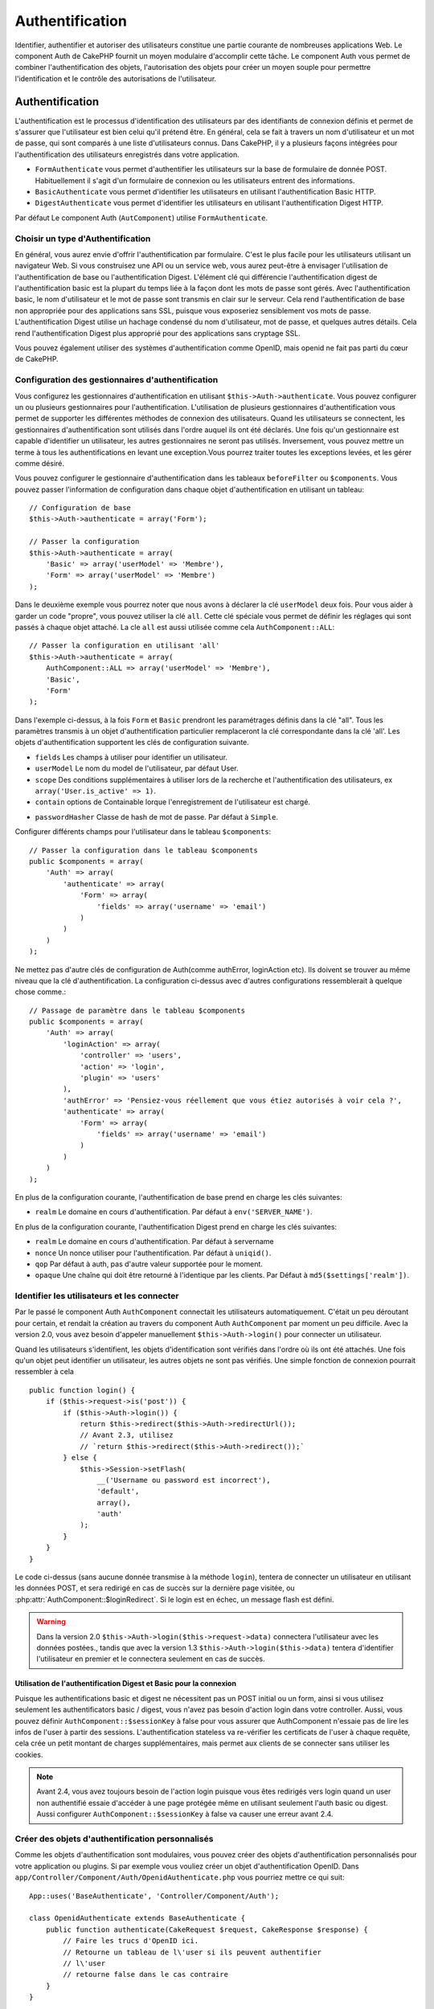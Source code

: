 Authentification
################

.. php:class:: AuthComponent(ComponentCollection $collection, array $settings = array())

Identifier, authentifier et autoriser des utilisateurs constitue une
partie courante de nombreuses applications Web. Le component Auth de
CakePHP fournit un moyen modulaire d'accomplir cette tâche.
Le component Auth vous permet de combiner l'authentification des objets,
l'autorisation des objets pour créer un moyen souple pour permettre
l'identification et le contrôle des autorisations de l'utilisateur.

.. _authentication-objects:

Authentification
================

L'authentification est le processus d'identification des utilisateurs
par des identifiants de connexion définis et permet de s'assurer que
l'utilisateur est bien celui qu'il prétend être. En général, cela se fait
à travers un nom d'utilisateur et un mot de passe, qui sont comparés
à une liste d'utilisateurs connus.
Dans CakePHP, il y a plusieurs façons intégrées pour l'authentification des
utilisateurs enregistrés dans votre application.

* ``FormAuthenticate`` vous permet d'authentifier les utilisateurs sur la
  base de formulaire de donnée POST. Habituellement il s'agit d'un formulaire
  de connexion ou les utilisateurs entrent des informations.
* ``BasicAuthenticate`` vous permet d'identifier les utilisateurs en
  utilisant l'authentification Basic HTTP.
* ``DigestAuthenticate`` vous permet d'identifier les utilisateurs en
  utilisant l'authentification Digest HTTP.

Par défaut Le component Auth (``AutComponent``) utilise ``FormAuthenticate``.

Choisir un type d'Authentification
----------------------------------

En général, vous aurez envie d'offrir l'authentification par formulaire.
C'est le plus facile pour les utilisateurs utilisant un navigateur Web.
Si vous construisez une API ou un service web, vous aurez peut-être à envisager
l'utilisation de l'authentification de base ou l'authentification Digest.
L'élément clé qui différencie l'authentification digest de l'authentification
basic est la plupart du temps liée à la façon dont les mots de passe sont gérés.
Avec l'authentification basic, le nom d'utilisateur et le mot de passe sont
transmis en clair sur le serveur. Cela rend l'authentification de base non
appropriée pour des applications sans SSL, puisque vous exposeriez sensiblement
vos mots de passe.
L'authentification Digest utilise un hachage condensé du nom d'utilisateur,
mot de passe, et quelques autres détails. Cela rend l'authentification
Digest plus approprié pour des applications sans cryptage SSL.

Vous pouvez également utiliser des systèmes d'authentification comme
OpenID, mais openid ne fait pas parti du cœur de CakePHP.

Configuration des gestionnaires d'authentification
--------------------------------------------------

Vous configurez les gestionnaires d'authentification en
utilisant ``$this->Auth->authenticate``.
Vous pouvez configurer un ou plusieurs gestionnaires pour l'authentification.
L'utilisation de plusieurs gestionnaires d'authentification vous permet de
supporter les différentes méthodes de connexion des utilisateurs.
Quand les utilisateurs se connectent, les gestionnaires d'authentification
sont utilisés dans l'ordre auquel ils ont été déclarés.
Une fois qu'un gestionnaire est capable d'identifier un utilisateur, les autres
gestionnaires ne seront pas utilisés. Inversement, vous pouvez mettre un terme
à tous les authentifications en levant une exception.Vous pourrez traiter
toutes les exceptions levées, et les gérer comme désiré.

Vous pouvez configurer le gestionnaire d'authentification dans les tableaux
``beforeFilter`` ou  ``$components``.
Vous pouvez passer l'information de configuration dans chaque objet
d'authentification en utilisant un tableau::

    // Configuration de base
    $this->Auth->authenticate = array('Form');

    // Passer la configuration
    $this->Auth->authenticate = array(
        'Basic' => array('userModel' => 'Membre'),
        'Form' => array('userModel' => 'Membre')
    );

Dans le deuxième exemple vous pourrez noter que nous avons à déclarer
la clé ``userModel`` deux fois. Pour vous aider à garder un code "propre",
vous pouvez utiliser la clé ``all``. Cette clé spéciale vous permet
de définir les réglages qui sont passés à chaque objet attaché.
La cle ``all`` est aussi utilisée comme cela
``AuthComponent::ALL``::

    // Passer la configuration en utilisant 'all'
    $this->Auth->authenticate = array(
        AuthComponent::ALL => array('userModel' => 'Membre'),
        'Basic',
        'Form'
    );

Dans l'exemple ci-dessus, à la fois ``Form`` et ``Basic`` prendront
les paramétrages définis dans la clé "all".
Tous les paramètres transmis à un objet d'authentification particulier
remplaceront la clé correspondante dans la clé 'all'.
Les objets d'authentification supportent les clés de configuration suivante.

- ``fields`` Les champs à utiliser pour identifier un utilisateur.
- ``userModel`` Le nom du model de l'utilisateur, par défaut User.
- ``scope`` Des conditions supplémentaires à utiliser lors de la recherche et
  l'authentification des utilisateurs, ex ``array('User.is_active' => 1)``.
- ``contain`` options de Containable lorque l'enregistrement de l'utilisateur
  est chargé.

.. versionadded:: 2.2

- ``passwordHasher`` Classe de hash de mot de passe. Par défaut à ``Simple``.

  .. versionadded:: 2.4

Configurer différents champs pour l'utilisateur dans le tableau ``$components``::

    // Passer la configuration dans le tableau $components
    public $components = array(
        'Auth' => array(
            'authenticate' => array(
                'Form' => array(
                    'fields' => array('username' => 'email')
                )
            )
        )
    );

Ne mettez pas d'autre clés de configuration de Auth(comme authError,
loginAction etc). Ils doivent se trouver au même niveau que la clé
d'authentification. La configuration ci-dessus avec d'autres configurations
ressemblerait à quelque chose comme.::

        // Passage de paramètre dans le tableau $components
        public $components = array(
            'Auth' => array(
                'loginAction' => array(
                    'controller' => 'users',
                    'action' => 'login',
                    'plugin' => 'users'
                ),
                'authError' => 'Pensiez-vous réellement que vous étiez autorisés à voir cela ?',
                'authenticate' => array(
                    'Form' => array(
                        'fields' => array('username' => 'email')
                    )
                )
            )
        );

En plus de la configuration courante, l'authentification de base
prend en charge les clés suivantes:

- ``realm`` Le domaine en cours d'authentification. Par défaut à
  ``env('SERVER_NAME')``.

En plus de la configuration courante, l'authentification Digest prend en charge
les clés suivantes:

- ``realm`` Le domaine en cours d'authentification. Par défaut à servername
- ``nonce`` Un nonce utiliser pour l'authentification. Par défaut à
  ``uniqid()``.
- ``qop`` Par défaut à auth, pas d'autre valeur supportée pour le moment.
- ``opaque`` Une chaîne qui doit être retourné à l'identique par les clients.
  Par Défaut à ``md5($settings['realm'])``.

Identifier les utilisateurs et les connecter
--------------------------------------------

Par le passé le component Auth ``AuthComponent`` connectait les utilisateurs
automatiquement.
C'était un peu déroutant pour certain, et rendait la création au travers
du component Auth ``AuthComponent`` par moment un peu difficile.
Avec la version 2.0, vous avez besoin d'appeler manuellement
``$this->Auth->login()`` pour connecter un utilisateur.

Quand les utilisateurs s'identifient, les objets d'identification sont
vérifiés dans l'ordre où ils ont été attachés. Une fois qu'un objet
peut identifier un utilisateur, les autres objets ne sont pas vérifiés.
Une simple fonction de connexion pourrait ressembler à cela ::

    public function login() {
        if ($this->request->is('post')) {
            if ($this->Auth->login()) {
                return $this->redirect($this->Auth->redirectUrl());
                // Avant 2.3, utilisez
                // `return $this->redirect($this->Auth->redirect());`
            } else {
                $this->Session->setFlash(
                    __('Username ou password est incorrect'),
                    'default',
                    array(),
                    'auth'
                );
            }
        }
    }

Le code ci-dessus (sans aucune donnée transmise à la méthode ``login``),
tentera de connecter un utilisateur en utilisant les données POST, et sera
redirigé en cas de succès sur la dernière page visitée, ou
:php:attr:`AuthComponent::$loginRedirect`. Si le login est en échec, un message
flash est défini.

.. warning::

    Dans la version 2.0 ``$this->Auth->login($this->request->data)``
    connectera l'utilisateur avec les données postées., tandis que avec la
    version 1.3 ``$this->Auth->login($this->data)`` tentera
    d'identifier l'utilisateur en premier et le connectera seulement en cas
    de succès.

Utilisation de l'authentification Digest et Basic pour la connexion
~~~~~~~~~~~~~~~~~~~~~~~~~~~~~~~~~~~~~~~~~~~~~~~~~~~~~~~~~~~~~~~~~~~

Puisque les authentifications basic et digest ne nécessitent pas un POST
initial ou un form, ainsi si vous utilisez seulement les authentificators
basic / digest, vous n'avez pas besoin d'action login dans votre controller.
Aussi, vous pouvez définir ``AuthComponent::$sessionKey`` à false pour vous
assurer que AuthComponent n'essaie pas de lire les infos de l'user
à partir des sessions. L'authentification stateless va re-vérifier les
certificats de l'user à chaque requête, cela crée un petit montant de charges
supplémentaires, mais permet aux clients de se connecter sans utiliser les
cookies.

.. note::

  Avant 2.4, vous avez toujours besoin de l'action login puisque vous êtes
  redirigés vers login quand un user non authentifié essaie d'accéder à une
  page protégée même en utilisant seulement l'auth basic ou digest. Aussi
  configurer ``AuthComponent::$sessionKey`` à false va causer une erreur avant
  2.4.

Créer des objets d'authentification personnalisés
-------------------------------------------------

Comme les objets d'authentification sont modulaires, vous pouvez créer des
objets d'authentification personnalisés pour votre application ou plugins.
Si par exemple vous vouliez créer un objet d'authentification OpenID.
Dans ``app/Controller/Component/Auth/OpenidAuthenticate.php``
vous pourriez mettre ce qui suit::

    App::uses('BaseAuthenticate', 'Controller/Component/Auth');

    class OpenidAuthenticate extends BaseAuthenticate {
        public function authenticate(CakeRequest $request, CakeResponse $response) {
            // Faire les trucs d'OpenID ici.
            // Retourne un tableau de l\'user si ils peuvent authentifier
            // l\'user
            // retourne false dans le cas contraire
        }
    }

Les objets d'authentification devraient retourner ``false`` si ils ne peuvent
identifier l'utilisateur. Et un tableau d'information utilisateur si ils le
peuvent.Il n'est pas utile d'étendre (extend) ``BaseAuthenticate``, simplement
votre objet d'identification doit implémenter la méthode ``authenticate()``.
La class ``BaseAuthenticate`` fournie un nombre de méthode très utiles
communément utilisées. Vous pouvez aussi implémenter une méthode ``getUser()``
si votre objet d'identification doit supporter des authentifications sans
cookie ou sans état (stateless). Regardez les sections portant sur
l'authentification digest et basic plus bas pour plus d'information.

Utilisation d'objets d'authentification personnalisés
-----------------------------------------------------

Une fois votre objet d'authentification créer, vous pouvez les utiliser
en les incluant dans le tableau d'authentification AuthComponents::

    $this->Auth->authenticate = array(
        'Openid', // objet d'authentification app
        'AuthBag.Combo', // plugin objet d'identification.
    );

Création de systèmes d'authentification stateless
-------------------------------------------------

Les objets d'authentification peuvent implémenter une méthode ``getUser()``
qui peut être utilisée pour supporter les systèmes de connexion des
utilisateurs qui ne reposent pas sur les cookies. Une méthode getUser
typique regarde l'environnement de la requête (request/environnement) et
y utilise les informations d'identification de l'utilisateur.
L'authentification HTTP Basic utilise par exemple
``$_SERVER['PHP_AUTH_USER']`` et ``$_SERVER['PHP_AUTH_PW']`` pour les champs
username et password. Pour chaque requête, si un client ne supporte pas les
cookies, ces valeurs sont utilisées pour ré-identifier l'utilisateur et
s'assurer que c'est un utilisateur valide. Comme avec les méthodes
d'authentification de l'objet ``authenticate()``, la méthode ``getuser()``
devrait retourner un tableau d'information utilisateur en cas de succès,
et ``false`` en cas d'echec.::

    public function getUser($request) {
        $username = env('PHP_AUTH_USER');
        $pass = env('PHP_AUTH_PW');

        if (empty($username) || empty($pass)) {
            return false;
        }
        return $this->_findUser($username, $pass);
    }

Le contenu ci-dessus montre comment vous pourriez mettre en œuvre la méthode
getUser  pour les authentifications HTTP Basic.
La méthode ``_findUser()`` fait partie de ``BaseAuthenticate`` et identifie un
utilisateur en se basant sur un nom d'utilisateur et un mot de passe.

Gestion des requêtes non authentifiées
--------------------------------------

Quand un user non authentifié essaie d'accéder à une page protégée en premier,
la méthode `unauthenticated()` du dernier authenticator dans la chaîne est
appelée. L'objet d'authentification peut gérer la réponse d'envoi ou la
redirection appropriée et retourne `true` pour indiquer qu'aucune action
suivante n'est nécessaire. Du fait de l'ordre dans lequel vous spécifiez
l'objet d'authentification dans les propriétés de
`AuthComponent::$authenticate`.

Si authenticator retourne null, `AuthComponent` redirige l'user vers l'action
login. Si c'est une requête ajax et `AuthComponent::$ajaxLogin` est spécifiée,
cet element est rendu, sinon un code de statut HTTP 403 est retourné.

.. note::

  Avant 2.4, les objets d'authentification ne fournissent pas de méthode
  `unauthenticated()`.

Afficher les messages flash de Auth
-----------------------------------

Pour afficher les messages d'erreur de session que Auth génère, vous devez
ajouter les lignes de code suivante dans votre layout. Ajoutez les deux lignes
suivantes au fichier ``app/View/Layouts/default.ctp`` dans la section body de
préférence avant la ligne content_for_layout.::

    echo $this->Session->flash();
    echo $this->Session->flash('auth');

Vous pouvez personnaliser les messages d'erreur, et les réglages que le
component Auth ``AuthComponent`` utilise. En utilisant ``$this->Auth->flash``
vous pouvez configurer les paramètres que le component Auth utilise pour
envoyer des messages flash. Les clés disponibles sont :

- ``element`` - L'élément à utiliser , 'default' par défaut.
- ``key`` - La clé a utiliser , 'auth' par défaut
- ``params`` - Le tableau des paramètres additionnels à utiliser, array() par défaut

En plus des paramètres de message flash, vous pouvez personnaliser d'autres
messages d'erreurs que le component AuthComponent utilise. Dans la partie
beforeFilter de votre controller, ou dans le paramétrage du component vous
pouvez utiliser ``authError`` pour personnaliser l'erreur à utiliser quand
l'authentification échoue ::

    $this->Auth->authError = "Cette erreur se présente à l'utilisateur qui tente d'accéder à une partie du site qui est protégé.";

.. versionchanged:: 2.4
   Parfois, vous voulez seulement afficher l'erreur d'autorisation après que
   l'user se soit déja connecté. Vous pouvez supprimer ce message en
   configurant sa valeur avec le boléen `false`.

Dans le beforeFilter() de votre controller, ou les configurations du component::

    if (!$this->Auth->loggedIn()) {
        $this->Auth->authError = false;
    }

.. _hashing-passwords:

Hachage des mots de passe
-------------------------

Le component Auth ne fait fait plus automatiquement le hachage de tous les mots
de passe qu'il rencontre.
Ceci à été enlevé parce qu'il rendait un certain nombre de tâches communes
comme la validation difficile. Vous ne devriez **jamais** stocker un mot de
passe en clair, et avant de sauvegarder un utilisateur vous devez toujours
hacher le mot de passe.

As of 2.4 the generation and checking of password hashes has been delegated to
password hasher classes. Authenticating objects use a new setting ``passwordHasher``
which specifies the password hasher class to use. It can be a string specifying class
name or an array with key ``className`` stating the class name and any extra keys
will be passed to password hasher constructor as config. The default hasher
class ``Simple`` can be used for sha1, sha256, md5 hashing. By default the hash
type set in Security class will be used. You can use specific hash type like this::

    public $components = array(
        'Auth' => array(
            'authenticate' => array(
                'Form' => array(
                    'passwordHasher' => array(
                        'className' => 'Simple',
                        'hashType' => 'sha256'
                    )
                )
            )
        )
    );

When creating new user records you can hash a password in the beforeSave
callback of your model using appropriate password hasher class::

    App::uses('SimplePasswordHasher', 'Controller/Component/Auth');

    class User extends AppModel {
        public function beforeSave($options = array()) {
            if (!$this->id) {
                $passwordHasher = new SimplePasswordHasher();
                $this->data['User']['password'] = $passwordHasher->hash(
                    $this->data['User']['password']
                );
            }
            return true;
        }
    }

Vous n'avez pas besoin de hacher le mot de passe avant d'appeler
``$this->Auth->login()``.
Les différents objets d'authentification hacherons les mots de passe
individuellement.

Utiliser bcrypt pour les mots de passe
--------------------------------------

Dans CakePHP 2.3, la classe ``BlowfishAuthenticate`` a été introduite pour
permettre l'utilisation de `bcrypt <https://en.wikipedia.org/wiki/Bcrypt>`_
c'est-à-dire Blowfish pour les mots de passe hashés.
Les hashes Bcrypt sont plus difficiles à forcer sauvagement par rapport aux
mots de passe stockés avec sha1. Mais ``BlowfishAuthenticate`` a été déprécié
dans 2.4 et à la place ``BlowfishPasswordHasher`` a été ajoutée.

Un hasher de mot de passe blowfish peut être utilisé avec toute classe
d'authentification. Tout ce que vous avez à faire est de spécifier la
configuration ``passwordHasher`` pour l'objet d'authentification::

    public $components = array(
        'Auth' => array(
            'authenticate' => array(
                'Form' => array(
                    'passwordHasher' => 'Blowfish'
                )
            )
        )
    );


Hachage de mots de passe pour l'authentification Digest
~~~~~~~~~~~~~~~~~~~~~~~~~~~~~~~~~~~~~~~~~~~~~~~~~~~~~~~

Puisque l'authentification Digest nécessite un mot de passe haché dans un
format défini par la RFC. Respectivement pour hacher correctement un mot de
passe pour l'utilisation de l'authentification Digest vous devriez utilisez
la fonction spéciale ``DigestAuthenticate``. Si vous vous apprêtez à combiner
l'authentification Digest avec d'autres stratégies d'authentifications, il
est aussi recommandé de stocker le mot de passe  Digest dans une colonne
séparée, pour le hachage normal de mot de passe::

    class User extends AppModel {
        public function beforeSave($options = array()) {
            // fabrique un mot de passe pour l'auth Digest.
            $this->data['User']['digest_hash'] = DigestAuthenticate::password(
                $this->data['User']['username'], $this->data['User']['password'], env('SERVER_NAME')
            );
            return true;
        }
    }

Les mots de passe pour l'authentification Digest ont besoin d'un peu plus
d'information que pour d'autres mots de passe hachés. Si vous utilisez le
component AuthComponent::password() pour le hachage Digest vous ne pourrez pas
vous connecter.

.. note::

    le troisième paramètre de DigestAuthenticate::password() doit correspondre
    à la valeur de la configuration 'realm' définie quand DigestAuthentication
    était configuré dans AuthComponent::$authenticate. Par défaut à
    ``env('SCRIPT_NAME)``. Vous devez utiliser une chaîne statique si vous
    voulez un hachage permanent dans des environnements multiples.

Creating custom password hasher classes
---------------------------------------
Custom password hasher classes need to extend the ``AbstractPasswordHasher``
class and need to implement the abstract methods ``hash()`` and ``check()``.
In ``app/Controller/Component/Auth/CustomPasswordHasher.php`` you could put
the following::

    App::uses('AbstractPasswordHasher', 'Controller/Component/Auth');

    class CustomPasswordHasher extends AbstractPasswordHasher {
        public function hash($password) {
            // stuff here
        }

        public function check($password, $hashedPassword) {
            // stuff here
        }
    }

Connecter les utilisateurs manuellement
---------------------------------------

Parfois, le besoin se fait sentir de connecter un utilisateur manuellement,
par exemple juste après qu'il se soit enregistré dans votre application. Vous
pouvez faire cela en appelant ``$this->Auth->login()`` avec les données
utilisateur que vous voulez pour la 'connexion'::

    public function register() {
        if ($this->User->save($this->request->data)) {
            $id = $this->User->id;
            $this->request->data['User'] = array_merge($this->request->data['User'], array('id' => $id));
            $this->Auth->login($this->request->data['User']);
            return $this->redirect('/users/home');
        }
    }

.. warning::

    Soyez certain d'ajouter manuellement le nouveau User id au tableau passé
    à la méthode de login. Sinon vous n'aurez pas l'id utilisateur disponible.

Accéder à l'utilisateur connecté
--------------------------------

Une fois que l'utilisateur est connecté, vous avez souvent besoin
d'information particulière à propos de l'utilisateur courant. Vous pouvez
accéder à l'utilisateur en cours de connexion en utilisant
``AuthComponent::user()``. Cette méthode est statique, et peut être utilisée
globalement après le chargement du component Auth. Vous pouvez y accéder à la
fois avec l'instance d'une méthode ou comme une méthode statique::

    // Utilisez n'importe où
    AuthComponent::user('id')

    // Depuis l'intérieur du controler
    $this->Auth->user('id');

Déconnexion des utilisateurs
----------------------------

Éventuellement vous aurez besoin d'un moyen rapide pour dés-authentifier
les utilisateurs et les rediriger ou il devraient aller. Cette méthode
est aussi très pratique si vous voulez fournir un lien 'Déconnecte moi'
à l'intérieur de la zone membres de votre application ::

    public function logout() {
        $this->redirect($this->Auth->logout());
    }

La déconnexion des utilisateurs connectés avec l'authentification Basic
ou Digest est difficile à accomplir pour tous les clients. La plupart
des navigateurs retiennent les autorisations pendant qu'il restent ouvert.
Certains navigateurs peuvent être forcés en envoyant un code 401. Le
changement du realm de l'authentification est une autre solution qui
fonctionne pour certain clients.

.. _authorization-objects:

Autorisation
============

l'autorisation est le processus qui permet de s'assurer qu'un utilisateur
identifier/authentifier est autorisé à accéder aux ressources qu'il demande.
Il y a plusieurs gestionnaires d'autorisation intégrés, et vous
pouvez créer vos propres gestionnaires dans un plugin par exemple.

- ``ActionsAuthorize`` Utilise le Component AclComponent pour vérifier les
  permissions d'un niveau d'action.
- ``CrudAuthorize`` Utilise le Component Acl et les action -> CRUD mappings
  pour vérifier les permissions pour les ressources.
- ``ControllerAuthorize`` appelle ``isAuthorized()`` sur le controller actif,
  et utilise ce retour pour autoriser un utilisateur. C'est souvent le moyen
  le plus simple d'autoriser les utilisateurs.

Configurer les gestionnaires d'autorisation
-------------------------------------------

Vous configurez les gestionnaires d'autorisation en utilisant
``$this->Auth->authorize``. Vous pouvez configurer un ou plusieurs
gestionnaires . L'utilisation de plusieurs gestionnaires vous donnes la
possibilité d'utiliser plusieurs moyens de vérifier les autorisations.
Quand les gestionnaires d'autorisation sont vérifiés ils sont appelés
dans l'ordre ou ils sont déclarés. Les gestionnaires devraient retourner
false, s'il ne sont pas capable de vérifier les autorisation, ou bien si
la vérification a échouée. Le gestionnaire devrait retourner true si ils
sont capables de vérifier correctement les autorisations. Les gestionnaires
seront appelés dans l'ordre jusqu'à ce qu'un passe. Si toutes les
vérifications échoues , l'utilisateur sera redirigé vers la page
d'où il vient. Vous pouvez également stopper les autorisations
en levant une exception. Vous aurez besoin de traiter toutes les exceptions
levées, et les manipuler.

Vous pouvez configurer les gestionnaires d'autorisation dans le
``beforeFilter`` de votre controller ou , dans le tableau ``$components``.
Vous pouvez passer les informations de configuration dans chaque objet
d'autorisation, en utilisant un tableau::

    // paramétrage Basique
    $this->Auth->authorize = array('Controller');

    // passage de paramètre
    $this->Auth->authorize = array(
        'Actions' => array('actionPath' => 'controllers/'),
        'Controller'
    );

Tout comme ``Auth->authenticate``, ``Auth->authorize``, vous aident
à garder un code "propre, en utilisant la clé ``all``. Cette clé spéciale
vous aide à définir les paramètres qui sont passés à chaque objet attaché.
La clé all est aussi exposée comme ``AuthComponent::ALL``::


    // passage de paramètre en utilisant 'all'
    $this->Auth->authorize = array(
        AuthComponent::ALL => array('actionPath' => 'controllers/'),
        'Actions',
        'Controller'
    );

Dans l'exemple ci-dessus, à la fois ``L' Actions`` et ``Le Controller`` auront
les paramètres définis pour la clé 'all'. Chaque paramètres passés a un objet
d'autorisation spécifique remplacera la clé correspondante dans la clé 'all'.
Le noyau authorize objects supporte les clés de configuration suivantes.


- ``actionPath`` Utilisé par ``ActionsAuthorize`` pour localiser le controller
  action ACO's dans l'arborescence ACO.
- ``actionMap`` Action -> CRUD mappings. Utilisé par ``CrudAuthorize`` et
  les objets d'autorisation qui veulent mapper les actions aux rôles CRUD.
- ``userModel`` Le nom du nœud ARO/Model dans lequel l'information utilisateur
  peut être trouvé. Utilisé avec ActionsAuthorize.

Création d'objets Authorize personnalisés
-----------------------------------------

Parce que les objets authorize sont modulables, vous pouvez créer des objets
authorize personnalisés dans votre application, ou plugins. Si par exemple
vous voulez créer un objet authorize LDAP. Dans
``app/Controller/Component/Auth/LdapAuthorize.php``, vous pourriez mettre
cela::

    App::uses('BaseAuthorize', 'Controller/Component/Auth');

    class LdapAuthorize extends BaseAuthorize {
        public function authorize($user, CakeRequest $request) {
            // Faire les trucs pour le LDAP ici.
        }
    }

L'objet Authorize devrait retourner ``false`` si l'utilisateur se voit refuser
l'accès, ou si l'objet est incapable de faire un contrôle. Si l'objet est
capable de vérifier les accès de l'utilisateur, ``true`` devrait être retourné.
Ça n'est pas nécessaire d'étendre ``BaseAuthorize``,  il faut simplement que
votre objet authorize implémente la méthode ``authorize()``. La classe
``BaseAuthorize`` fournit un nombre intéressant de méthodes utiles qui
sont communément utilisées.

Utilisation d'objets Authorize personnalisés
~~~~~~~~~~~~~~~~~~~~~~~~~~~~~~~~~~~~~~~~~~~~

Une fois que vous avez créé votre objet authorize personnalisé, vous pouvez
l'utiliser en l'incluant dans le tableau authorize::

    $this->Auth->authorize = array(
        'Ldap', // objet app authorize .
        'AuthBag.Combo', // objet authorize du plugin.
    );

Ne pas utiliser d'autorisation
------------------------------

Si vous souhaitez ne pas utiliser les objets d'autorisation intégrés, et que
vous voulez gérer les choses entièrement à l'extérieur du Component Auth
(AuthComponent) vous pouvez définir ``$this->Auth->authorize = false;``. Par
défaut le component Auth démarre avec ``authorize = false``. Si vous n'utilisez
pas de schéma d'autorisation, assurez-vous de vérifier les autorisations
vous-même dans la partie beforeFilter de votre controller ou avec un autre
component.

Rendre des actions publiques
----------------------------

Il y a souvent des actions de controller que vous souhaitez laisser
entièrement publiques, ou qui ne nécessitent pas de connexion utilisateur.
Le component Auth (AuthComponnent) est pessimiste, et par défaut interdit
l'accès. Vous pouvez marquer des actions comme publique en utilisant
``AuthComponent::allow()``. En marquant les actions comme publique, le
component Auth ne vérifiera pas la connexion d'un utilisateur, ni
n'autorisera la vérification des objets ::

    // Permet toutes les actions. CakePHP 2.0
    $this->Auth->allow('*');

    // Permet toutes les actions. CakePHP 2.1
    $this->Auth->allow();

    // Ne permet que les actions view et index.
    $this->Auth->allow('view', 'index');

    // Ne permet que les actions view et index.
    $this->Auth->allow(array('view', 'index'));

.. warning::

  Si vous utilisez le scaffolding, permettre tout ne vas identifier et
  autoriser les méthodes scaffoldées. Vous devez spécifier les noms des
  actions.

Vous pouvez fournir autant de nom d'action dont vous avez besoin à ``allow()``.
Vous pouvez aussi fournir un tableau contenant tous les noms d'action.

Fabriquer des actions qui requièrent des autorisations
------------------------------------------------------

Par défaut, toutes les actions nécessitent une authorisation.
Cependant, si après avoir rendu les actions publiques, vous voulez révoquer les
accès publics. Vous pouvez le faire en utilisant ``AuthComponent::deny()``::

    // retire une action
    $this->Auth->deny('add');

    // retire toutes les actions .
    $this->Auth->deny();

    // retire un groupe d'actions.
    $this->Auth->deny('add', 'edit');
    $this->Auth->deny(array('add', 'edit'));

Vous pouvez fournir autant de noms d'action que vous voulez à ``deny()``.
Vous pouvez aussi fournir un tableau contenant tous les noms d'action.

Utilisation de ControllerAuthorize
----------------------------------

ControllerAuthorize vous permet de gérer les vérifications d'autorisation dans
le callback d'un controller. C'est parfait quand vous avez des autorisations
très simples, ou que vous voulez utiliser une combinaison models + components à
faire pour vos autorisations, et ne voulez pas créer un objet authorize
personnalisé.

Le callback est toujours appelé  ``isAuthorized()`` et devrait retourner un
booléen pour indiquer si l'utilisateur est autorisé ou pas à accéder aux
ressources de la requête. Le callback est passé à l'utilisateur actif, il
peut donc être vérifié::

    class AppController extends Controller {
        public $components = array(
            'Auth' => array('authorize' => 'Controller'),
        );
        public function isAuthorized($user = null) {
            // Chacun des utilisateur enregistré peut accéder aux fonctions publiques
            if (empty($this->request->params['admin'])) {
                return true;
            }

            // Seulement les administrateurs peuvent accéder aux fonctions d'administration
            if (isset($this->request->params['admin'])) {
                return (bool)($user['role'] === 'admin');
            }

            // Par défaut n'autorise pas
            return false;
        }
    }

Le callback ci-dessus fournirait un système d'autorisation très simple
où seuls les utilisateurs ayant le rôle d'administrateur pourraient
accéder aux actions qui ont le préfixe admin.

Utilisation de ActionsAuthorize
-------------------------------

ActionsAuthorize s'intègre au component ACL, et fournit une vérification ACL
très fine pour chaque requête. ActionsAuthorize est souvent jumelé avec
DbAcl pour apporter un système de permissions dynamique et flexible
qui peuvent être éditées par les utilisateurs administrateurs au travers de
l'application. Il peut en outre être combiné avec d'autres implémentations
Acl comme IniAcl et des applications Acl backends personnalisées.

Utilisation de CrudAuthorize
----------------------------

``CrudAuthorize`` s'intègre au component Acl, et fournit la possibilité de
mapper les requêtes aux opérations CRUD. Fournit la possibilité d'autoriser
l'utilisation du mapping CRUD. Les résultats mappés sont alors vérifiés dans
le component Acl comme des permissions spécifiques.

Par exemple, en prenant la requête ``/posts/index``. Le mapping
par défaut pour ``index`` est une vérification de la permission de ``read``.
La vérification d'Acl se ferait alors avec les permissions de ``read`` pour le
controller ``posts``. Ceci vous permet de créer un système de permission
qui met d'avantage l'accent sur ce qui est en train d'être fait aux ressources,
plutôt que sur l'action spécifique en cours de visite.

Mapper les actions en utilisant CrudAuthorize
---------------------------------------------

Quand vous utilisez CrudAuthorize ou d'autres objets authorize qui utilisent
le mapping d'action, il peut être nécessaire de mapper des méthodes
supplémentaires. vous pouvez mapper des actions --> CRUD permissions en
utilisant mapAction(). En l'appelant dans le component Auth vous
déléguerez toutes les actions aux objets authorize configurés, ainsi vous
pouvez être sûr que le paramétrage sera appliqué partout::

    $this->Auth->mapActions(array(
        'create' => array('register'),
        'view' => array('show', 'display')
    ));

La clé pour mapActions devra être les permissions CRUD que vous voulez
définir, tandis que les valeurs devront être un tableau de toutes les
actions qui sont mappées vers les permissions CRUD.

API de AuthComponent
====================

Le component Auth est l'interface primaire à la construction de mécanisme
d'autorisation et d'authentification intégrée dans CakePHP.

.. php:attr:: ajaxLogin

    Le nom d'une vue optionnelle d'un élément à rendre quand une requête AJAX
    est faite avec une session expirée invalide.

.. php:attr: allowedActions

    Les actions du controller pour qui la validation de l'utilisateur n'est pas
    nécessaire.

.. php:attr:: authenticate

    Défini comme un tableau d'objets d'identifications que vous voulez utiliser
    quand les utilisateurs de connectent. Il y a plusieurs objets
    d'authentification dans le noyau, cf la section
    :ref:`authentication-objects`

.. php:attr:: authError

    Erreur à afficher quand les utilisateurs font une tentative d'accès à un
    objet ou une action à laquelle ils n'ont pas accès.

    .. versionchanged:: 2.4
       You can suppress authError message from being displayed by setting this
       value to boolean `false`.

.. php:attr:: authorize

    Défini comme un tableau d'objets d'autorisation que vous voulez utiliser
    quand les utilisateurs sont autorisés sur chaque requête, cf la section
    :ref:`authorization-objects`

.. php:attr:: components

    D'autre components utilisés par le component Auth.

.. php:attr:: flash

    Paramétrage à utiliser quand Auth à besoin de faire un message flash avec
    :php:meth:`SessionComponent::setFlash()`.
    Les clés disponibles sont:

    - ``element`` - L'élement à utiliser , par défaut à 'default'.
    - ``key`` - La clé à utiliser, par défaut à 'auth'.
    - ``params`` - Un tableau de paramètres supplémentaires à utiliser par
      défaut à array()

.. php:attr:: loginAction

    Une URL (définie comme une chaîne de caractères ou un tableau) pour
    l'action du controller qui gère les connexions. Par défaut à `/users/login`.

.. php:attr:: loginRedirect

    L' URL (définie comme une chaîne de caractères ou un tableau) pour l'action
    du controller où les utilisateurs doivent être redirigés après la
    connexion. Cette valeur sera ignorée si l'utilisateur à une valeur
    ``Auth.redirect`` dans sa session.

.. php:attr:: logoutRedirect

    L'action par défaut pour rediriger l'utilisateur quand il se déconnecte.
    Alors que le component Auth ne gère pas les redirection post-logout,
    une URL de redirection sera retournée depuis
    :php:meth:`AuthComponent::logout()`. Par défaut à
    :php:attr:`AuthComponent::$loginAction`.

.. php:attr:: unauthorizedRedirect

    Contrôle la gestion des accès non autorisés. Par défaut, un utilisateur
    non autorisé est redirigé vers l'URL référente ou vers
    ``AuthComponent::$loginAction`` ou '/'.
    Si défini à false, une exception ForbiddenException est lancée au lieu de
    la redirection.

.. php:attr:: request

    Objet Requête

.. php:attr:: response

    Objet Réponse

.. php:attr:: sessionKey

    Le nom de la clé de session où les enregistrements de l'utilisateur actuel
    sont enregistrés. Si ça n'est pas spécifié, ce sera "Auth.User".

.. php:method:: allow($action, [$action, ...])

    Définit une ou plusieurs actions comme publiques, cela signifie
    qu'aucun contrôle d'autorisation ne sera effectué pour les actions
    spécifiées. La valeur spéciale  ``'*'`` marquera les actions du controller
    actuelle comme publique. Sera mieux utilisé dans la méthode beforeFilter de
    votre controller.

.. php:method:: constructAuthenticate()

    Charge les objets d'authentification configurés.

.. php:method:: constructAuthorize()

    Charge les objets d'autorisation configurés.

.. php:method:: deny($action, [$action, ...])

    Basculer une ou plusieurs actions précédemment déclarées comme publique
    en méthodes non publiques. Ces méthodes requièrent une authorization. Sera
    mieux utilisé dans la méthode beforeFilter de votre controller.

.. php:method:: flash($message)

    Définit un message flash. Utilise le component Session, et prend les
    valeurs depuis :php:attr:`AuthComponent::$flash`.

.. php:method:: identify($request, $response)

    :param CakeRequest $request: La requête à utiliser.
    :param CakeResponse $response: La réponse à utiliser, les en-tête peuvent
      être envoyées si l'authentification échoue.

    Cette méthode est utilisée par le component Auth pour identifier un
    utilisateur en se basant sur les informations contenues dans la requête
    courante.

.. php:method:: initialize($Controller)

   Initialise le component Auth pour une utilisation dans le controller.

.. php:method:: isAuthorized($user = null, $request = null)

    Utilise les adaptateurs d'autorisation configurés pour vérifier
    qu'un utilisateur est configuré ou non. Chaque adaptateur sera vérifié dans
    l'ordre, si chacun d'eux retourne true, alors l'utilisateur sera autorisé
    pour la requête.

.. php:method:: loggedIn()

    Retourne true si le client actuel est un utilisateur connecté, ou false
    si il ne l'est pas.

.. php:method:: login($user)

    :param array $user: Un tableau de données d'utilisateurs connectés.

    Prends un tableau de données de l'utilisateur pour se connecter.
    Permet la connexion manuelle des utilisateurs.
    L'appel de user() va renseigner la valeur de la session avec les
    informations fournies. Si aucun utilisateur n'est fourni, le
    component Auth essaiera d'identifier un utilisateur en utilisant les
    informations de la requête en cours. cf
    :php:meth:`AuthComponent::identify()`.

.. php:method:: logout()

    :return: Une chaîne URL où rediriger l'utilisateur déconnecté.

    Déconnecte l'utilisateur actuel.

.. php:method:: mapActions($map = array())

    Mappe les noms d'action aux opérations CRUD. Utilisé par les
    authentifications basées sur le controller. Assurez-vous d'avoir
    configurée la propriété authorize avant d'appeler cette méthode. Ainsi
    cela déléguera $map à tous les objets autorize attachés.

.. php:staticmethod:: password($pass)

.. deprecated:: 2.4

.. php:method:: redirect($url = null)

.. deprecated:: 2.3

.. php:method:: redirectUrl($url = null)

    Si il n'y a pas de paramètre passé, elle obtient l'authentification de
    redirection de l'URL. Passe une URL pour définir la destination ou un
    utilisateur devrait être redirigé lors de la connexion. Se repliera vers
    :php:attr:`AuthComponent::$loginRedirect` si il n'y a pas de valeur de
    redirection stockée.

.. versionadded:: 2.3

.. php:method:: shutdown($Controller)

    Component shutdown. Si un utilisateur est connecté, liquide la redirection.

.. php:method:: startup($Controller)

    Méthode d'exécution principale. Gère la redirection des utilisateurs
    invalides et traite les données des formulaires de connexion.

.. php:staticmethod:: user($key = null)

    :param string $key: La clé des données utilisateur que vous voulez
      récupérer.Si elle est null, tous les utilisateurs seront retournés. Peut
      aussi être appelée comme une instance de méthode.

    Prend les données concernant de l'utilisateur connecté, vous pouvez
    utiliser une clé propriétaire pour appeler une donnée spécifique à propos
    d'un utilisateur::

        $id = $this->Auth->user('id');

    Si l'utilisateur courant n'est pas connecté ou que la clé n'existe pas
    ``null`` sera retourné.


.. meta::
    :title lang=fr: Authentification
    :keywords lang=fr: authentication handlers,array php,basic authentication,web application,different ways,credentials
